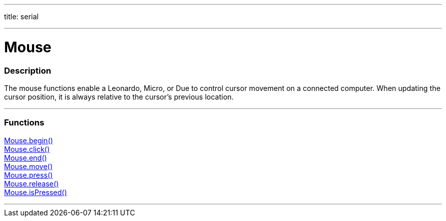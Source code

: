 ---
title: serial

---

:source-highlighter: pygments
:pygments-style: arduino


= Mouse


// OVERVIEW SECTION STARTS
[#overview]
--

[float]
=== Description
The mouse functions enable a Leonardo, Micro, or Due to control cursor movement on a connected computer. When updating the cursor position, it is always relative to the cursor's previous location.
--
// OVERVIEW SECTION ENDS


// FUNCTIONS SECTION STARTS
[#functions]
--

'''

[float]
=== Functions
link:..//Mouse/MouseBegin[Mouse.begin()] +
link:..//Mouse/MouseClick[Mouse.click()] +
link:..//Mouse/MouseEnd[Mouse.end()] +
link:..//Mouse/MouseMove[Mouse.move()] +
link:..//Mouse/MousePress[Mouse.press()] +
link:..//Mouse/MouseRelease[Mouse.release()] +
link:..//Mouse/MouseIsPressed[Mouse.isPressed()]

'''

--
// FUNCTIONS SECTION ENDS
